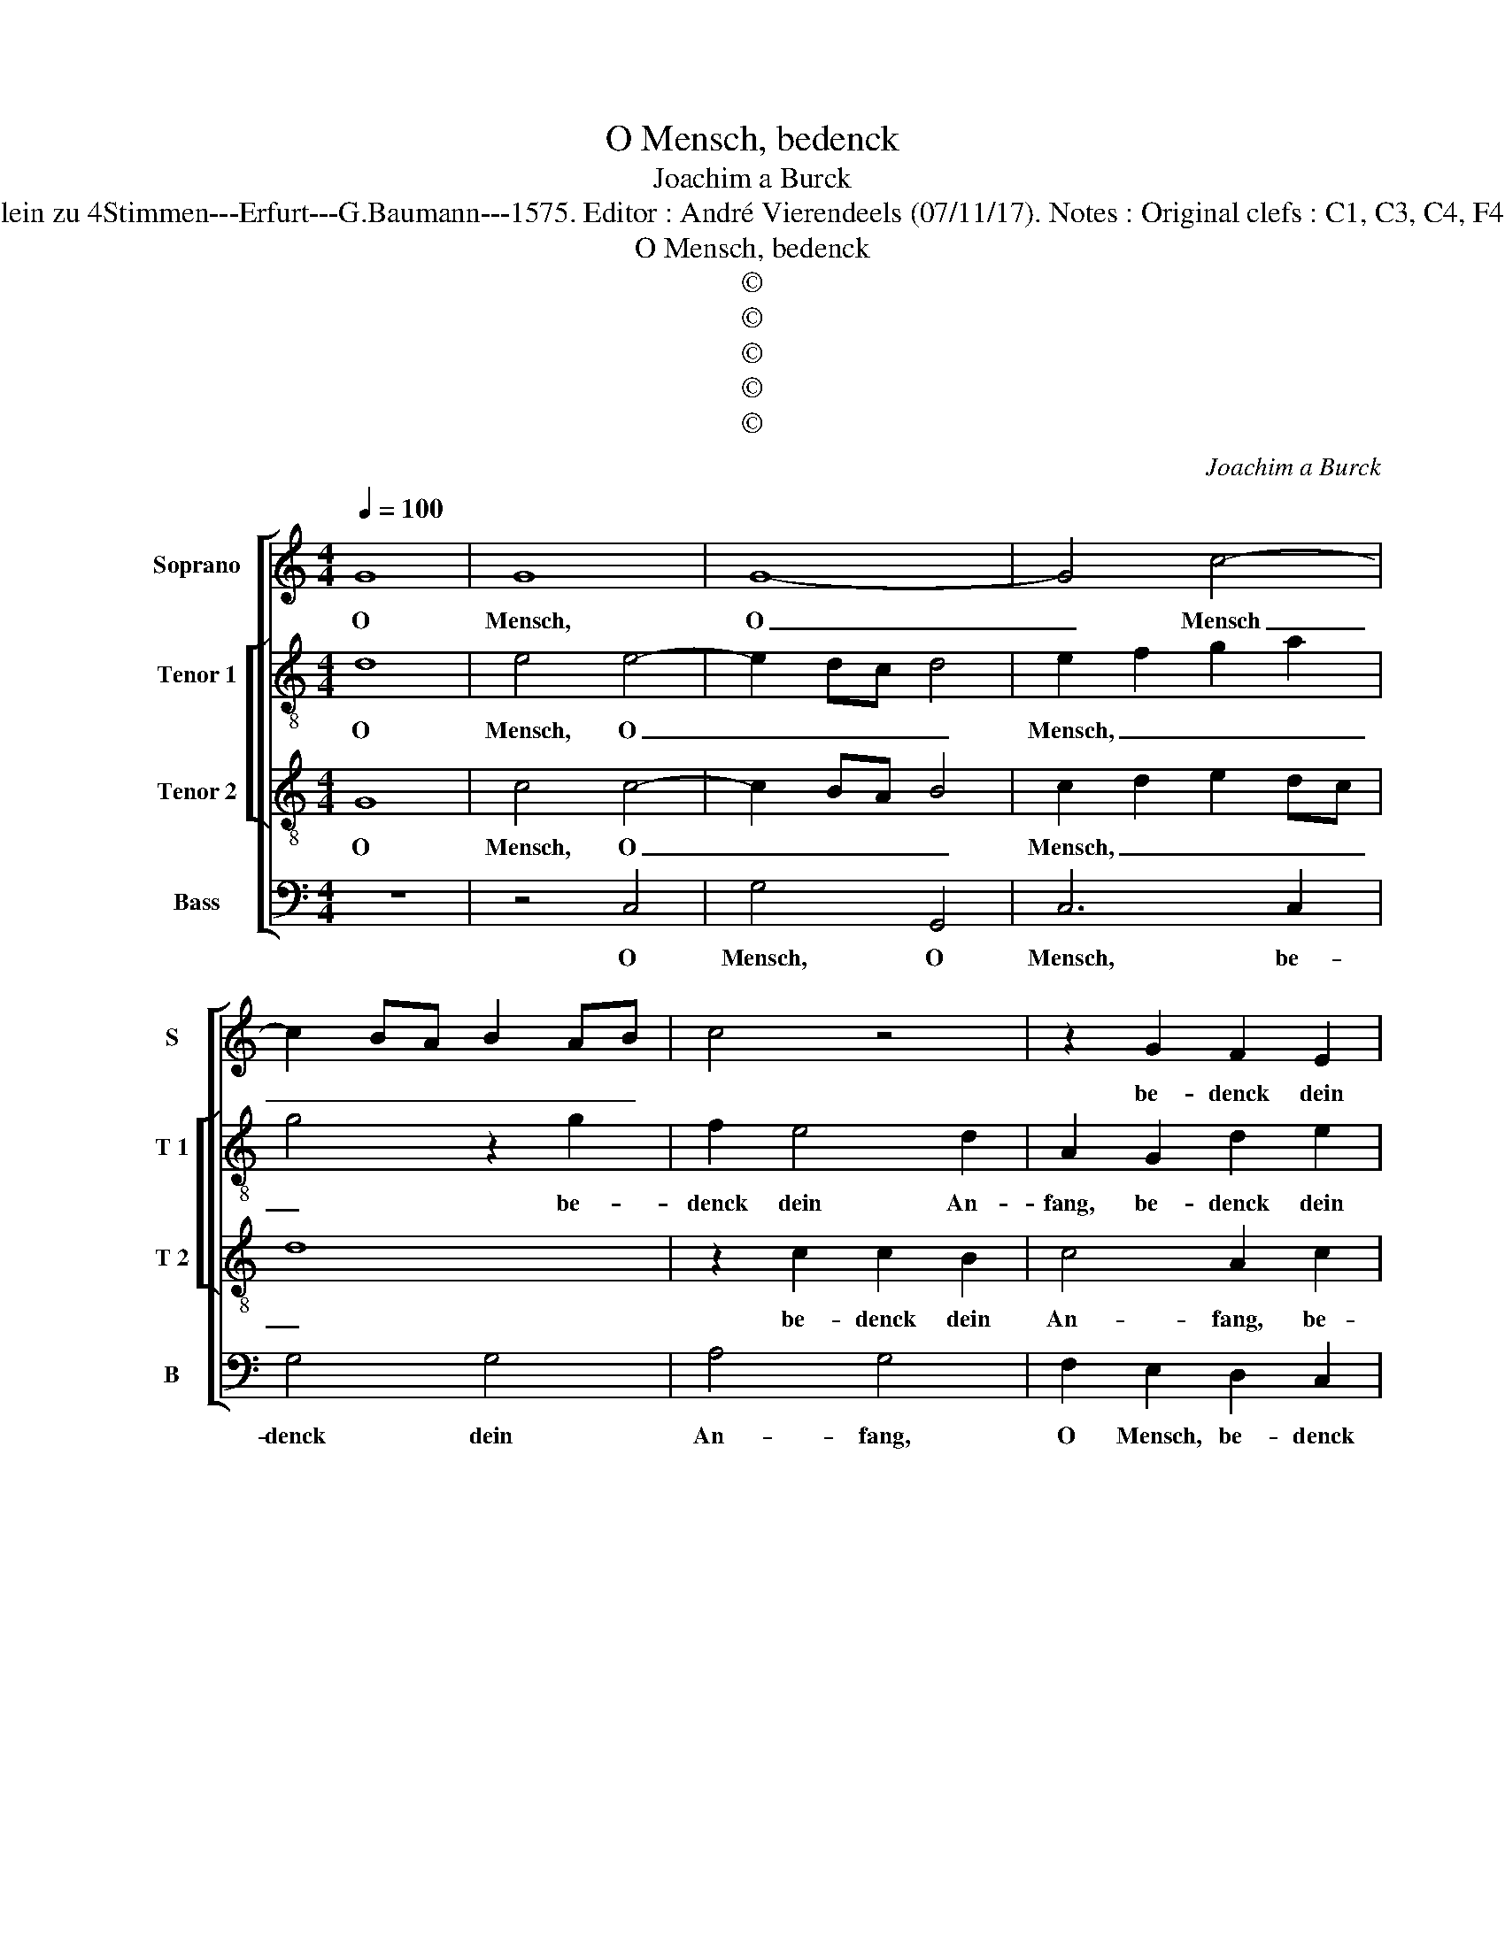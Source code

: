 X:1
T:O Mensch, bedenck
T:Joachim a Burck
T:Source : Breitkopf & Härtel---Leipzig---R.Eitner---1898. First print : 20 Deutsche Liedlein zu 4Stimmen---Erfurt---G.Baumann---1575. Editor : André Vierendeels (07/11/17). Notes : Original clefs : C1, C3, C4, F4 Editorial accidentals above the staff Text by Ludwig Helmbold ( Christeliche Reimen)
T:O Mensch, bedenck
T:©
T:©
T:©
T:©
T:©
C:Joachim a Burck
Z:©
%%score [ 1 [ 2 3 ] 4 ]
L:1/8
Q:1/4=100
M:4/4
K:C
V:1 treble nm="Soprano" snm="S"
V:2 treble-8 nm="Tenor 1" snm="T 1"
V:3 treble-8 nm="Tenor 2" snm="T 2"
V:4 bass nm="Bass" snm="B"
V:1
 G8 | G8 | G8- | G4 c4- | c2 BA B2 AB | c4 z4 | z2 G2 F2 E2 | F4 G2 d2- | d2 c4 B2 | A4 G4 | %10
w: O|Mensch,|O|_ Mensch|_ _ _ _ _ _||be- denck dein|An- fang, be-|* denck dein|An- fang|
 z4 z2 G2- | G2 F4 E2 | D4 C4 | z4 z2 c2- | c2 B2 e3 d | cB A2 G4 | z2 c4 c2 | G4 E4 | z4 G4- | %19
w: und|_ das _|En- de,|und|_ das En- *|* * * de,|und das|En- de,|und|
 G2 E4 A2- | AGFE FD G2- | G2 FE F4 | G8 | z8 | z2 d4 B2- | B2 c2 c2 d2- | d2 d2 d4 | e4 d4 | %28
w: _ das En-|||de,||vom Teu-|* * fel dich,|_ vom Teu-|fel dich|
 z2 A2 c4- | c2 B4 A2- | A2 G2 A4 | A4 G4 | G6 ^F2 | G8 | G4 z2 G2 | A2 B2 c4- | c2 B2 A4 | G8 | %38
w: zum Herrn|_ Chri- sto|_ wen- de,|zum Herrn|Chri- sto|wen-|de, der|wird dir al-|* les ge-|ben,|
 z4 G4 | A2 B2 c4- | c2 B2 A4 | G4 z2 G2 | A4 D4 | ^F4 G2 A2 | G4 z2 A2 | B2 c2 d4- | d2 ^c2 d4 | %47
w: der|wird dir al-|* les ge-|ben, der|wird dir|al- les ge-|ben, der|wird dir al-|* les ge-|
 B4 z2 c2 | c4 A2 A2- | A2 d2 d2 B2- | B2 G4 G2 | c4 A4 | A2 d3 c BA | G2 A4 G2- |"^#" G2 FE F4 | %55
w: ben, in|die- sem und|_ je- nem Le-|* ben, in|die- sem|und je- * * *|* nem Le-||
 G2 G2 G2 G2 | G2 c4 B2 | G8 | G8 |] %59
w: ben, in die- sem|und je- nem|Le-|ben.|
V:2
 d8 | e4 e4- | e2 dc d4 | e2 f2 g2 a2 | g4 z2 g2 | f2 e4 d2 | A2 G2 d2 e2 | d2 d2 e2 d2 | %8
w: O|Mensch, O|_ _ _ _|Mensch, _ _ _|_ be-|denck dein An-|fang, be- denck dein|An- fang, O Mensch,|
 e2 f2 g3 f | e4 d4 | d4 c4 | _B2 A4 G2 | z2 g4 e2- | e2 a3 g fe | d4 c4 | e6 d2 | cB A2 e2 e2- | %17
w: be- denck dein _|_ An-|fang und|das En- de,|und das|_ En- * * *|* de,|und das|En- * * de, und|
 e2 d2 cBcd | ed c3 B B2 | B2 B4 B2 | fg a2 d2 e2- | e2 c2 d4- | d4 B4 | z2 G4 A2- | A2 B2 G2 g2 | %25
w: _ das En- * * *||de, und das|En- * * de, und|_ das En-|* de,|vom Teu-|* fel dich vom|
 e4 f4 | g2 ^f2 g4- | g2 g2 ^f4 | z2 ^f2 g4 | g4 f2 e2- | ed d3 ^c c2 | d6 d2 | e2 c4 c2 | d8 | %34
w: Teu- fel|dich, vom Teu-|* fel dich|zum Herrn|Chri- sto wen-||de, zum|Herrn Chri- sto|wen-|
 e8 | d4 e2 f2 | g4 f4 | e4 d4 | d4 c2 B2 | d4 c2 e2 | d4 z4 | z2 G2 A2 B2 | c6 B2 | A4 G4 | %44
w: de,|der wird dir|al- les|ge- ben,|der wird dir|al- les ge-|ben,|der wird dir|al- les|ge- ben,|
 d4 e2 f2 | g6 f2 | e4 d4 | z2 g2 g4 | e4 f2 f2- | f2 f2 d2 g2- | g2 e2 e4 | e2 c2 f4 | %52
w: der wird dir|all- les|ge- ben|in die-|sem, in die-|* sem, und je-|* nem Le-|ben in die-|
 f2 f2 f2 d2 | d8 | d4 z2 d2- | d2 d2 e2 e2- | e2 g4 g2 | e8 | d8 |] %59
w: sem und je- nem|Le-|ben, in|_ die- sem und|_ je- nem|Le-|ben|
V:3
 G8 | c4 c4- | c2 BA B4 | c2 d2 e2 dc | d8 | z2 c2 c2 B2 | c4 A2 c2 | _B2 A2 c2 G2 | z2 A2 d2 d2- | %9
w: O|Mensch, O|_ _ _ _|Mensch, _ _ _ _|_|be- denck dein|An- fang, be-|denck dein An- fang,|O Mensch, be-|
 d2 c4 B2 | A4 G4 | z4 z2 c2- | c2 B2 e3 d | c4 A4 | z8 | z2 c4 B2 | e3 d cB A2 | G2 G4 G2- | %18
w: * denck dein|An- fang|und|_ das En- *|* de,||und das|En- * * * *|de, und das|
 G2 A2 D2 d2 | edcB AGFE | D2 dc AB c2- | cBAG A4 | G4 z2 d2 | B4 c4 | d4 z4 | z4 z2 d2 | %26
w: _ En- de, und|das _ _ _ _ _ _ _|_ En- * * * *||de, vom|Teu- fel|_|vom|
 B2 A2 B2 d2 | c2 c2 A4 | z2 d2 e2 e2- | e2 d4 ^c2 | d4 e4 | f4 d2 B2- | B2 e3 d c2- | c2 BA BcdB | %34
w: Teu- fel dich, vom|Teu- fel dich|zum Herrn Chri-|* sto wen-|de, zum|Herrn Chri- sto|_ wen- * *||
 c3 B A2 G2 | z8 | G4 A2 B2 | c4 B4 | A4 G4 | z8 | z2 G2 c2 d2 | edcB A2 G2- | G2 ^F2 G2 d2 | %43
w: * * * de,||der wird dir|al- les|ge- ben,||der wird dir|al- * * * * les|_ ge- ben, der|
 d2 d2 c4- | c2 B2 A4 | G4 A4- | A4 B4 | G2 d2 e4 | c4 z2 c2 | d4 B2 B2 | G2 G2 c4 | A4 z2 c2 | %52
w: wird dir al-|* les ge-|ben in|_ die-|sem, in die-|sem, in|die- sem und|je- nem Le-|ben, in|
 d2 A2 A2 B2- | B2 A2 B4- | B2 AG A4 | G2 B2 B2 B2 | B2 e4 d2 | c8 | B8 |] %59
w: die- sem und je-|* nem Le-||ben, in die- sem|und je- nem|Le-|ben.|
V:4
 z8 | z4 C,4 | G,4 G,,4 | C,6 C,2 | G,4 G,4 | A,4 G,4 | F,2 E,2 D,2 C,2 | D,4 C,2 B,,2 | %8
w: |O|Mensch, O|Mensch, be-|denck dein|An- fang,|O Mensch, be- denck|dein _ _|
 A,,4 G,,4 | z4 z2 G,2- | G,2 F,4 E,2 | D,4 C,4 | G,4 E,2 A,2- | A,G,F,E, F,4 | G,4 z4 | z8 | %16
w: An- fang|und|_ das _|En- de,|und das En-||de,||
 z4 C,4- | C,2 B,,2 E,3 D, | C,B,, A,,2 G,,4 | z8 | z2 D,4 C,2 | E,4 D,4 | z4 G,4- | G,2 E,4 F,2- | %24
w: und|_ das En- *|* * * de,||und das|En- de,|vom|_ Teu- fel|
 F,2 G,4 z2 | z8 | z2 D,2 B,,4 | C,4 D,4 | z2 D,2 C,4 | G,4 A,4 | _B,4 A,4 | D,4 G,4 | E,4 A,4 | %33
w: dich, _||vom Teu-|fel dich|zum Herr|Chri- sto|wen- de,|zum Herrn|Chri- sto|
 G,8 | C,8 | z8 | z4 D,4 | E,2 F,2 G,4- | G,2 F,2 E,4 | D,4 z4 | G,,4 A,,2 B,,2 | C,6 B,,2 | %42
w: wen-|de,||der|wird dir al-|* les ge-|ben,|der wird dir|al- les|
 A,,4 G,,4 | D,4 E,2 F,2 | G,6 F,2 | E,4 D,4 | z4 z2 G,2 | G,4 C,4 | z2 A,2 F,4 | %49
w: ge- ben,|der wird dir|al- les|ge- ben,|in|die- sem,|in die-|
"^#" D,2 D,2 G,2 G,2 | E,4 C,4 | z2 F,2 F,4 | D,4 D,2 G,2- | G,2 ^F,2 G,4 | D,8 | z2 G,2 E,2 E,2 | %56
w: sem und je- nem|Le- ben,|in die-|sem und je-|* nem Le-|ben,|in die- sem|
 E,2 C,4 G,2 | C,8 | G,,8 |] %59
w: und je- nem|Le-|ben.|

